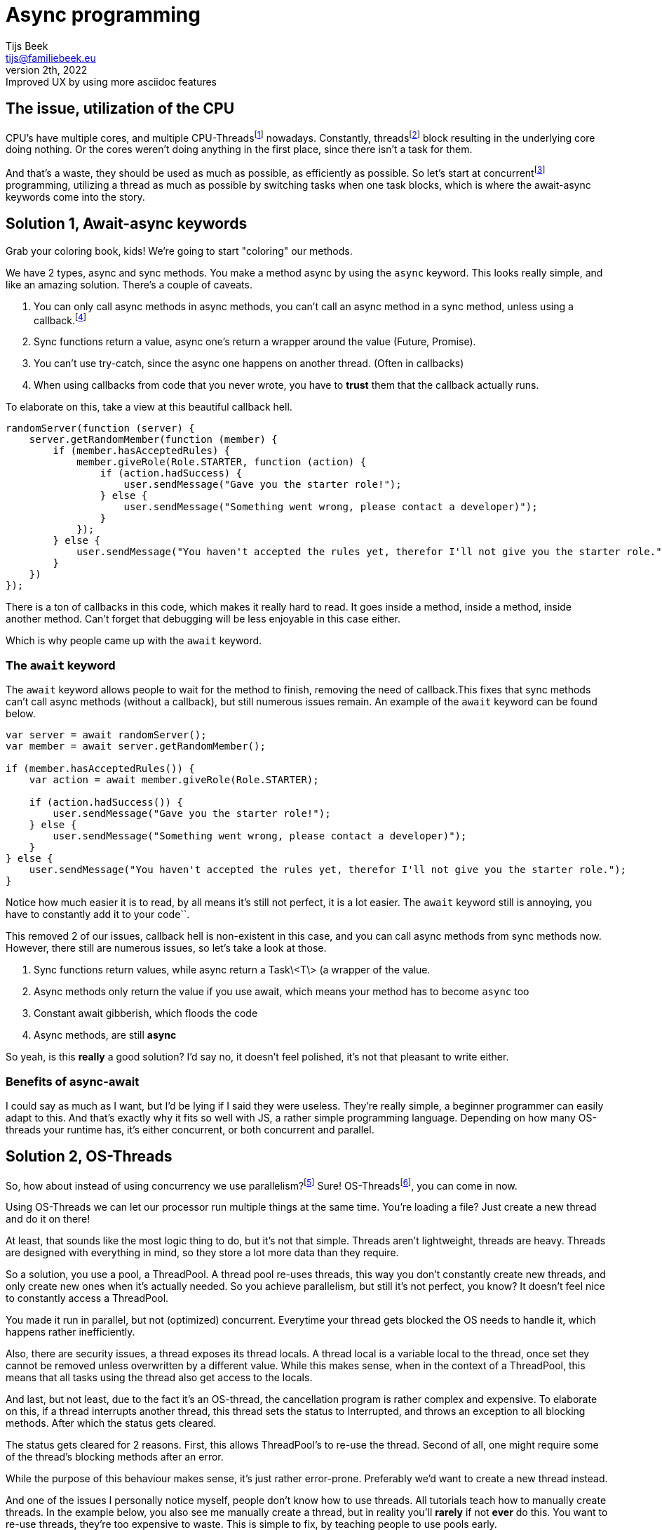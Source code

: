= Async programming
Tijs Beek <tijs@familiebeek.eu>
PREVIEW, February 2th, 2022: Improved UX by using more asciidoc features
:keywords: async, sync, programming, performance
:source-highlighter: highlight.js
:highlightjs-languages: JS, Java
:highlightjs-theme: agate
:stylesheet: dark.css

:cpu_thread_footnote: footnote:1[a thread that's managed by the CPU]
:os_thread_footnote: footnote:2[a thread that's managed by the OS]
:green_thread_footnote: footnote:3[a thread that's managed by the runtime, also known as a green thread, fiber or possibly coroutine]
:thread_footnote: footnote:4[just any form of thread, can be a CPU-Thread, OS-thread or a green-Thread]

:concurrent_footnote: footnote:5[multiple threads running on the same core (one by one)]
:parallel_footnote: footnote:6[multiple threads running at the same time]
:multithreaded_footnote: footnote:7[multiple threads running concurrently (or in parallel)]

:callback_footnote: footnote:7[any executable code that is passed as an argument to other code]
:asynchronous_footnote: footnote:7[the occurrence of events independent of the main program flow and ways to deal with such events]
:data-streams_footnote: footnote:7[a sequence of elements made available over time]


//== Terminology
//
//Before we jump into the story, I'll go over some terms we'll be using.
//
//- CPU-Threads, a thread that's managed by the CPU
//- OS-Threads, a thread that's managed by the OS
//- Virtual threads, a thread that's managed by the runtime, also known as a green thread, fiber or possibly coroutine
//- Threads, just any form of thread, can be a CPU-Thread, OS-thread or a green-Thread
//- Concurrently, multiple threads running on the same core (one by one)
//- Parallelism, multiple threads running at the same time
//- Multithreaded, multiple threads running concurrently (or in parallel)
//- Callback, any executable code that is passed as an argument to other code
//- Asynchronous, the occurrence of events independent of the main program flow and ways to deal with such events
//- Data-streams, a sequence of elements made available over time

== The issue, utilization of the CPU

CPU's have multiple cores, and multiple CPU-Threads{cpu_thread_footnote} nowadays.
Constantly, threads{thread_footnote} block resulting in the underlying core doing nothing.
Or the cores weren't doing anything in the first place, since there isn't a task for them.

And that's a waste, they should be used as much as possible, as efficiently as possible.
So let's start at concurrent{concurrent_footnote} programming, utilizing a thread as much as possible by switching tasks when one task blocks, which is where the await-async keywords come into the story.

== Solution 1, Await-async keywords

Grab your coloring book, kids!
We're going to start "coloring" our methods.

We have 2 types, async and sync methods.
You make a method async by using the `async` keyword.
This looks really simple, and like an amazing solution.
There's a couple of caveats.

1. You can only call async methods in async methods, you can't call an async method in a sync method, unless using a callback.{callback_footnote}
2. Sync functions return a value, async one's return a wrapper around the value (Future, Promise).
3. You can't use try-catch, since the async one happens on another thread.
(Often in callbacks)
4. When using callbacks from code that you never wrote, you have to *trust* them that the callback actually runs.

To elaborate on this, take a view at this beautiful callback hell.

[source,js]
----
randomServer(function (server) {
    server.getRandomMember(function (member) {
        if (member.hasAcceptedRules) {
            member.giveRole(Role.STARTER, function (action) {
                if (action.hadSuccess) {
                    user.sendMessage("Gave you the starter role!");
                } else {
                    user.sendMessage("Something went wrong, please contact a developer)");
                }
            });
        } else {
            user.sendMessage("You haven't accepted the rules yet, therefor I'll not give you the starter role.");
        }
    })
});
----

There is a ton of callbacks in this code, which makes it really hard to read.
It goes inside a method, inside a method, inside another method.
Can't forget that debugging will be less enjoyable in this case either.

Which is why people came up with the `await` keyword.

=== The `await` keyword

The `await` keyword allows people to wait for the method to finish, removing the need of callback.This fixes that sync methods can't call async methods (without a callback), but still numerous issues remain. An example of the `await` keyword can be found below.

[source,js]
----
var server = await randomServer();
var member = await server.getRandomMember();

if (member.hasAcceptedRules()) {
    var action = await member.giveRole(Role.STARTER);

    if (action.hadSuccess()) {
        user.sendMessage("Gave you the starter role!");
    } else {
        user.sendMessage("Something went wrong, please contact a developer)");
    }
} else {
    user.sendMessage("You haven't accepted the rules yet, therefor I'll not give you the starter role.");
}
----

Notice how much easier it is to read, by all means it's still not perfect, it is a lot easier.
The `await` keyword still is annoying, you have to constantly add it to your code``.

//TODO:

This removed 2 of our issues, callback hell is non-existent in this case, and you can call async methods from sync methods now.
However, there still are numerous issues, so let's take a look at those.

1. Sync functions return values, while async return a Task\<T\> (a wrapper of the value.
2. Async methods only return the value if you use await, which means your method has to become `async` too
3. Constant await gibberish, which floods the code
4. Async methods, are still *async*

So yeah, is this *really* a good solution?
I'd say no, it doesn't feel polished, it's not that pleasant to write either.

### Benefits of async-await

I could say as much as I want, but I'd be lying if I said they were useless.
They're really simple, a beginner programmer can easily adapt to this.
And that's exactly why it fits so well with JS, a rather simple programming language.
Depending on how many OS-threads your runtime has, it's either concurrent, or both concurrent and parallel.

## Solution 2, OS-Threads

So, how about instead of using concurrency we use parallelism?{parallel_footnote}
Sure!
OS-Threads{os_thread_footnote}, you can come in now.

Using OS-Threads we can let our processor run multiple things at the same time.
You're loading a file?
Just create a new thread and do it on there!

At least, that sounds like the most logic thing to do, but it's not that simple. Threads aren't lightweight, threads are heavy.
Threads are designed with everything in mind, so they store a lot more data than they require.

So a solution, you use a pool, a ThreadPool.
A thread pool re-uses threads, this way you don't constantly create new threads, and only create new ones when it's actually needed.
So you achieve parallelism, but still it's not perfect, you know?
It doesn't feel nice to constantly access a ThreadPool.

You made it run in parallel, but not (optimized) concurrent.
Everytime your thread gets blocked the OS needs to handle it, which happens rather inefficiently.

// TODO

Also, there are security issues, a thread exposes its thread locals.
A thread local is a variable local to the thread, once set they cannot be removed unless overwritten by a different value.
While this makes sense, when in the context of a ThreadPool, this means that all tasks using the thread also get access to the locals.

And last, but not least, due to the fact it's an OS-thread, the cancellation program is rather complex and expensive.
To elaborate on this, if a thread interrupts another thread, this thread sets the status to Interrupted, and throws an exception to all blocking methods.
After which the status gets cleared.

The status gets cleared for 2 reasons.
First, this allows ThreadPool's to re-use the thread.
Second of all, one might require some of the thread's blocking methods after an error.

While the purpose of this behaviour makes sense, it's just rather error-prone.
Preferably we'd want to create a new thread instead.

And one of the issues I personally notice myself, people don't know how to use threads.
All tutorials teach how to manually create threads.
In the example below, you also see me manually create a thread, but in reality you'll *rarely* if not *ever* do this.
You want to re-use threads, they're too expensive to waste.
This is simple to fix, by teaching people to use pools early.

To summarize this - Thread's expose thread locals to everything running in the thread - Complex cancellation program - No concurrency

[source,java]
----
public class Application {
    public static void main(String[] args) {
        new Thread(() -> {
            var server = randomServer();
            var member = server.getRandomMember();

            if (member.hasAcceptedRules()) {
                var action = member.giveRole(Role.STARTER);

                if (action.hadSuccess()) {
                    user.sendMessage("Gave you the starter role!");
                } else {
                    user.sendMessage("Something went wrong, please contact a developer)");
                }
            } else {
                user.sendMessage("You haven't accepted the rules yet, therefor I'll not give you the starter role.");
            }
        });
    }
}
----

But at least, the code is readable, no await, no playing around with Task<T>.
This runs in parallel, the concurrency is still being handled by the OS, inefficiently.

It'd be awesome if we somehow, mixed those together in an effective manner?
Which is where reactive comes in!

=== Benefits

No async-await mess, the virus doesn't spread throughout your codebase.
Readability improved too.

== Solution 3, (Functional) reactive programming

Reactive combines the best and worst of both, it results in a concurrent and parallel method of programming.

To take a look at the definition according to Wikipedia

[quote, en.wikipedia.org, Functional reactive programming]
Functional reactive programming (FRP) is a programming paradigm for reactive programming (asynchronous dataflow programming) using the building blocks of functional programming (e.g. map, reduce, filter).

As you might notice, this sounds advanced.
Unfortunately I'll have to tell you, reactive programming has a rather steep learning curve.

So to elaborate on what reactive programming is, I'll show you a simple example which we will break down together.

[source,java]
----
public class Application {
    public static void main(String[] args) {
        Stream.of("yeppers", "something", "buzz", "fuzz", "bar")
                .filter(str -> s.startsWith("b"))
                .map(str -> s.toUpperCase())
                .sorted()
                .forEach(str -> System.out.println(s));
    }
}
----

A Stream is a so called data-stream{data-streams_footnote}.
It depends on the kind of data-source how the stream behaves, in this case the stream instantly consists of all possible elements, and no new ones will be added later.
Due to the size of the stream, there's no need for making it parallel.
In this specific example, there's nothing concurrent (like streams combining) either.
This is just, to show how a stream looks.

To refer to the example, you create a data-stream (Stream#of).
The first thing that happens is a filter, a common function in reactive programming.
This filter applies the given predicate to each element, and only if true is returned the element will stay in the data-stream.
Following a map, a map is a function that applies the given function to the element(s), this is very common in reactive programming.
A map allows you to, convert items.
In this example it makes the existing string fully upper-case.
It can also convert to something of a different type.
Now we sort, this sort is the default sort of Java's Stream#sorted method, which sorts it in natural order.
After this, we loop through all methods, you can compare this to a for loop.
We print its value to the console.

So what you saw it the data-stream going through many functions, that change the elements of the data-stream.
This can be compared to C#'s LINQ, and many Rx libraries in languages (RxJAva, RxPy, RxJS).

Before I'll show you a more Rx like example, I'll go over a few more terms relating to functional reactive programming.

You saw map before, but how about flatmap?
Flatmap is an implementation that *maps* a data-stream into another data-stream.
Instead of mapping, which will result in a data-stream in a data-stream, you flatmap and return the data-stream.
This will also allow some things giving us nicer error handling, onErrorFlatMap, if an error comes. flatmap this into a data-stream (of the same type) An example can be seen below.

[source,java]
----
public class Application {
    public static void main(String[] args) {
        randomServer()
                .flatmap(server -> server.getRandomMember())
                .flatmap((member) -> {
                    if (member.hasAcceptedRules()) {
                        return member.giveRole(Role.STARTER)
                                .flatmap(action -> action.hadSuccess(), action -> {
                                    user.sendMessage("Gave you the starter role!");
                                }).onErrorFlatmap((action) -> {
                                    return user.sendMessage("Something went wrong, please contact a developer)");
                                });
                    } else {
                        return user.sendMessage("You haven't accepted the rules yet, therefor I'll not give you the starter role.");
                    }
                });
    }
}
----

If you're new to reactive programming, I'm sorry for the heart attack this might have given you.
So as you see, concurrent, parallel, no callback hell, or well it's supposed to be no callback hell.

This looks awful, which is where something important in the programming world comes back.
Methods, splitting logic into methods.
If Member#hasAcceptedRules is true, it should instead call a method that contains all the logic, this makes it a lot more readable.
Just that change alone, will make a huge difference to the readability and maintainability of your reactive code.

[source,java]
----
public class Application {
    public static void main(String[] args) {
        randomServer()
                .flatmap(server -> server.randomMember())
                .flatmap((member) -> {
                    if (member.hasAcceptedRules()) {
                        return handleMemberRuleAccept(member);
                    } else {
                        return user.sendMessage("You haven't accepted the rules yet, therefor I'll not give you the starter role.");
                    }
                });
    }

    private static RestAction handleMemberRuleAccept(Member member) {
        return member.giveRole(Role.STARTER)
                .flatmap(action -> action.hadSuccess(), action -> {
                    user.sendMessage("Gave you the starter role!");
                }).onErrorFlatmap((action) -> {
                    return user.sendMessage("Something went wrong, please contact a developer)");
                });
    }
}
----

This still isn't something I'd show a beginner, someone needs decent/good programming knowledge to read this, and especially to write this.
But before I keep complaining about the steep learning-curve, let's go over the benefits.

- Applies concurrency and parallelism
- It's good for maintainability and readability when using the correct methods (and when correctly splitting logic up in methods)

And the issues

- Extremely steep learning curve
- Hard to debug

So, is it really worth the hassle?
It's steep learning-curve makes it something a beginner would be scared of.
But when you did survive it, and you went through everything, you'll enjoy writing this kind of clean code.

=== Benefits

Well, this is a hard one.
If your language itself doesn't support concurrency in any other way, you can't do a lot besides this.
But if you can avoid it, I personally would.
When used correctly, it can be an incredible tool, but due to its complexity it rarely meats it's potential.

== Solution 4, the final boss, fibers / coroutines

We'll separate this into 2 sub-topics.
Self-handled fibers and language maintained.

== completely rewrite this tyvm idk how to explain it

=== Self-handled fibers

Self-handled fibers are handled by you, you need to use await-async

=== Language maintained fibers

Green threads, fibers, lightweight threads, virtual threads, it doesn't matter how you call them.
They are the solution, in my eyes.
You can code like it's sync, while the code runs in concurrency and parallelism.

Let's go over all the issues we found with all the other solutions, and check or these apply here.

=== Issues of solution 1, async keyword

- You can only call async methods in async methods, you can't call an async method in a sync method. (unless using a callback)
- Sync functions return a value, async one's return a wrapper around the value (Future, Promise)
- You can't use try-catch, since the async one happens on another thread.
(Often in callbacks)
- When using callbacks from code that you never wrote, you have to trust them that the callback actually runs.

All issues, only apply to async methods.
So you could say, fibers fixed them by removing async methods all together.

=== Issues of solution 2, OS-Threads

- Thread's expose thread locals to everything running in the thread

This issue came into existence once people started to re-use threads due to the fact that threads are rather expensive.
But fibers, they aren't expensive, you **should** create a new fiber for each task.
So it doesn't expose anything

- Complex cancellation program

Since fibers don't have to be re-used, the complexity is removed.
One can just create a new fiber if someone goes wrong.

- No concurrency

Fibers are handled concurrently, so don't worry about blocking calls!

=== Issue of solution 3, (Functional) reactive programming

- Extremely steep learning curve

You don't need to know what fibers exactly do, only the basics, that they run concurrent and in parallel.While that's not something you know from birth, it isn't something you need months to study either.The most important part is that people shouldn't feel afraid to create a new fiber.
And people shouldn't re-use fibers either.

- Hard to read and debug

Since it's sync code, it's easy to read.Since the same fiber always runs the code, it's also so much easier to debug.

So let's, just take a look at an example.

*Note, the way the fiber is created doesn't exist, this is to show the idea, it's exact implementations might differ*
*Java*

[source,java]
----
public class Application {
    public static void main(String[] args) {
        new VirtualThread(() -> {
            var server = randomServer();
            var member = server.getRandomMember();

            if (member.hasAcceptedRules()) {
                var action = member.giveRole(Role.STARTER);

                if (action.hadSuccess()) {
                    user.sendMessage("Gave you the starter role!");
                } else {
                    user.sendMessage("Something went wrong, please contact a developer)");
                }
            } else {
                user.sendMessage("You haven't accepted the rules yet, therefor I'll not give you the starter role.");
            }
        });
    }
}
----

There, it looks exactly the same as the second solution, OS-Threads.Difference is that it's concurrent, and doesn't have the thread local issues, nor complex cancellation program.

Beautifully simple in the end, no major rewrites required.This, while it's still really performant, if not even more than reactive libraries.

In my eyes, it's perfect!But not everyone agrees, some people don't like the fact that the blocking calls are implicit concurrent.
And it's upto you to decide whenever you mind that, I personally don't, I trust the implementation enough.

== Benefits

Short summarization of what I mentioned before, it brings support to concurrent, parallel programming without being forced
